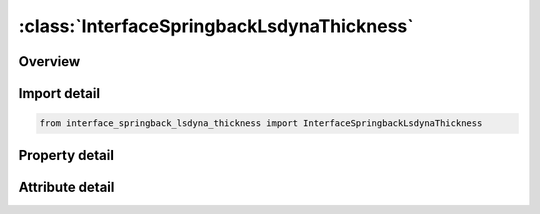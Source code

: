 





:class:`InterfaceSpringbackLsdynaThickness`
===========================================


.. py:class:: interface_springback_lsdyna_thickness.InterfaceSpringbackLsdynaThickness(**kwargs)

   Bases: :py:obj:`ansys.dyna.core.lib.keyword_base.KeywordBase`


   
   DYNA INTERFACE_SPRINGBACK_LSDYNA_THICKNESS keyword
















   ..
       !! processed by numpydoc !!


.. py:currentmodule:: InterfaceSpringbackLsdynaThickness

Overview
--------

.. tab-set::




   .. tab-item:: Properties

      .. list-table::
          :header-rows: 0
          :widths: auto

          * - :py:attr:`~psid`
            - Get or set the Part set ID for springback, see * SET_PART.
          * - :py:attr:`~nshv`
            - Get or set the Number of additional shell history variables to be initialized. The shell stresses and plastic strains are written to the interface file. If NSHV is nonzero, the shell formulations and constitutive models should not change between runs.
          * - :py:attr:`~ftype`
            - Get or set the EQ:0 ascii output.
          * - :py:attr:`~ftensr`
            - Get or set the Flag for dumping tensor data from the element history variables into the dynain file.
          * - :py:attr:`~nthhsv`
            - Get or set the Number of thermal history variables
          * - :py:attr:`~rflag`
            - Get or set the Flag to carry over reference quantities, for hyperelastic materials and such.
          * - :py:attr:`~intstrn`
            - Get or set the Output of strains at all integration points of shell element is requested, see also *INITIAL_STRAIN_SHELL
          * - :py:attr:`~optc`
            - Get or set the &
          * - :py:attr:`~sldo`
            - Get or set the Output of solid element data as
          * - :py:attr:`~ncyc`
            - Get or set the Number of process cycles this simulation corresponds to in the simulation of wear processes
          * - :py:attr:`~fsplit`
            - Get or set the Flag for splitting of the dynain file (only for ASCII format).
          * - :py:attr:`~ndflag`
            - Get or set the Flag to dump nodes into dynain file.
          * - :py:attr:`~cflag`
            - Get or set the Output contact state.
          * - :py:attr:`~hflag`
            - Get or set the Output hourglass state, only valid for FTYPE=3:
          * - :py:attr:`~nid`
            - Get or set the Node ID, see *NODE.
          * - :py:attr:`~tc`
            - Get or set the Translational constraint:
          * - :py:attr:`~rc`
            - Get or set the Rotational constraint:


   .. tab-item:: Attributes

      .. list-table::
          :header-rows: 0
          :widths: auto

          * - :py:attr:`~keyword`
            - 
          * - :py:attr:`~subkeyword`
            - 






Import detail
-------------

.. code-block:: python

    from interface_springback_lsdyna_thickness import InterfaceSpringbackLsdynaThickness

Property detail
---------------

.. py:property:: psid
   :type: Optional[int]


   
   Get or set the Part set ID for springback, see * SET_PART.
















   ..
       !! processed by numpydoc !!

.. py:property:: nshv
   :type: Optional[int]


   
   Get or set the Number of additional shell history variables to be initialized. The shell stresses and plastic strains are written to the interface file. If NSHV is nonzero, the shell formulations and constitutive models should not change between runs.
















   ..
       !! processed by numpydoc !!

.. py:property:: ftype
   :type: int


   
   Get or set the EQ:0 ascii output.
   EQ:1 binary output.
   EQ:2 ascii and binary output.
   EQ.3: LSDA format
   EQ.10: ASCII large format (see *INITIAL_STRESS_SHELL)
   EQ.11: binary large format
   EQ.12: both ASCII and binary large format
















   ..
       !! processed by numpydoc !!

.. py:property:: ftensr
   :type: int


   
   Get or set the Flag for dumping tensor data from the element history variables into the dynain file.
   EQ.0: Dont dump tensor data from element history variables
   EQ.1: Dump any tensor data from element history variables into
   the dynain file in GLOBAL coordinate system. Currently, only Material 190 supports this option
















   ..
       !! processed by numpydoc !!

.. py:property:: nthhsv
   :type: Optional[int]


   
   Get or set the Number of thermal history variables
















   ..
       !! processed by numpydoc !!

.. py:property:: rflag
   :type: Optional[int]


   
   Get or set the Flag to carry over reference quantities, for hyperelastic materials and such.
   EQ.0:   default, do not output.
   EQ.1:   output reference coordinates and nodal masses.
















   ..
       !! processed by numpydoc !!

.. py:property:: intstrn
   :type: Optional[int]


   
   Get or set the Output of strains at all integration points of shell element is requested, see also *INITIAL_STRAIN_SHELL
















   ..
       !! processed by numpydoc !!

.. py:property:: optc
   :type: str


   
   Get or set the &
















   ..
       !! processed by numpydoc !!

.. py:property:: sldo
   :type: int


   
   Get or set the Output of solid element data as
   EQ.0:   *ELEMENT_SOLID, or
   EQ.1:   *ELEMENT_SOLID_ORTHO(only for anisotropic material).
















   ..
       !! processed by numpydoc !!

.. py:property:: ncyc
   :type: Optional[int]


   
   Get or set the Number of process cycles this simulation corresponds to in the simulation of wear processes
















   ..
       !! processed by numpydoc !!

.. py:property:: fsplit
   :type: int


   
   Get or set the Flag for splitting of the dynain file (only for ASCII format).
   EQ.0:   dynain file written in one piece.
   EQ.1:   Output is divided into two files, dynain_geo including the geometry data and dynain_ini including initial stresses and strains.
















   ..
       !! processed by numpydoc !!

.. py:property:: ndflag
   :type: int


   
   Get or set the Flag to dump nodes into dynain file.
   EQ.0: default, dump only sph and element nodes
   EQ.1: dump all nodes.
















   ..
       !! processed by numpydoc !!

.. py:property:: cflag
   :type: int


   
   Get or set the Output contact state.
   EQ.0: default, do not output
   EQ.1: output contact state, currently only Mortar segment pair information and selected tied contacts with restrictions.
















   ..
       !! processed by numpydoc !!

.. py:property:: hflag
   :type: Optional[int]


   
   Get or set the Output hourglass state, only valid for FTYPE=3:
   EQ.0:   default, do not output.
   EQ.1:   output hourglass stresses for carrying over to next simulation.
















   ..
       !! processed by numpydoc !!

.. py:property:: nid
   :type: Optional[int]


   
   Get or set the Node ID, see *NODE.
















   ..
       !! processed by numpydoc !!

.. py:property:: tc
   :type: int


   
   Get or set the Translational constraint:
   EQ.0: no constraints,
   EQ.1: constrained x displacement,
   EQ.2: constrained y displacement,
   EQ.3: constrained z displacement,
   EQ.4: constrained x and y displacements,
   EQ.5: constrained y and z displacements,
   EQ.6: constrained z and x displacements,
   EQ.7: constrained x, y, and z displacements.
















   ..
       !! processed by numpydoc !!

.. py:property:: rc
   :type: int


   
   Get or set the Rotational constraint:
   EQ.0: no constraints,
   EQ.1: constrained x rotation,
   EQ.2: constrained y rotation,
   EQ.3: constrained z rotation,
   EQ.4: constrained x and y rotations,
   EQ.5: constrained y and z rotations,
   EQ.6: constrained z and x rotations,
   EQ.7: constrained x, y, and z rotations.
















   ..
       !! processed by numpydoc !!



Attribute detail
----------------

.. py:attribute:: keyword
   :value: 'INTERFACE'


.. py:attribute:: subkeyword
   :value: 'SPRINGBACK_LSDYNA_THICKNESS'






